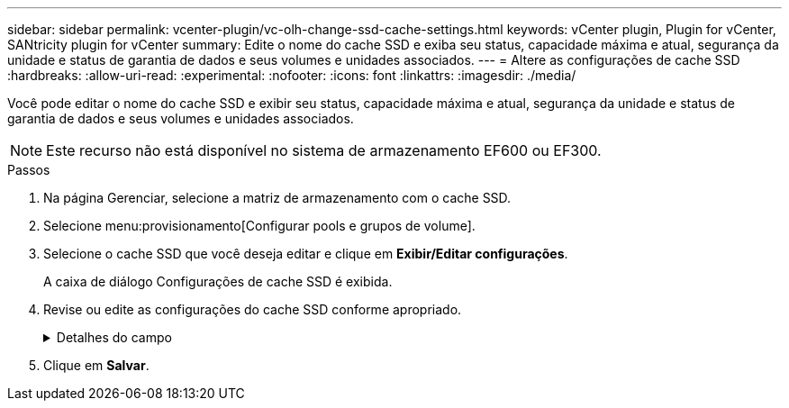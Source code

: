 ---
sidebar: sidebar 
permalink: vcenter-plugin/vc-olh-change-ssd-cache-settings.html 
keywords: vCenter plugin, Plugin for vCenter, SANtricity plugin for vCenter 
summary: Edite o nome do cache SSD e exiba seu status, capacidade máxima e atual, segurança da unidade e status de garantia de dados e seus volumes e unidades associados. 
---
= Altere as configurações de cache SSD
:hardbreaks:
:allow-uri-read: 
:experimental: 
:nofooter: 
:icons: font
:linkattrs: 
:imagesdir: ./media/


[role="lead"]
Você pode editar o nome do cache SSD e exibir seu status, capacidade máxima e atual, segurança da unidade e status de garantia de dados e seus volumes e unidades associados.


NOTE: Este recurso não está disponível no sistema de armazenamento EF600 ou EF300.

.Passos
. Na página Gerenciar, selecione a matriz de armazenamento com o cache SSD.
. Selecione menu:provisionamento[Configurar pools e grupos de volume].
. Selecione o cache SSD que você deseja editar e clique em *Exibir/Editar configurações*.
+
A caixa de diálogo Configurações de cache SSD é exibida.

. Revise ou edite as configurações do cache SSD conforme apropriado.
+
.Detalhes do campo
[%collapsible]
====
[cols="25h,~"]
|===
| Definição | Descrição 


 a| 
Nome
 a| 
Exibe o nome do cache SSD, que você pode alterar. É necessário um nome para o cache SSD.



 a| 
Caraterísticas
 a| 
Mostra o status do cache SSD. Os Estados possíveis incluem:

** Ideal
** Desconhecido
** Degradada
** Falha (Um estado com falha resulta em um evento de mel crítico.)
** Suspenso




 a| 
Capacidades
 a| 
Mostra a capacidade atual e a capacidade máxima permitida para o cache SSD. A capacidade máxima permitida para o cache SSD depende do tamanho de cache principal da controladora:

** Até 1 GiB
** 1 GiB a 2 GiB
** 2 GiB a 4 GiB
** Mais de 4 GiB




 a| 
Segurança e DA
 a| 
Mostra o status de Segurança da unidade e garantia de dados para o cache SSD.

** *Secure-Capable* --indica se o cache SSD é composto inteiramente de unidades seguras. Uma unidade com capacidade segura é uma unidade com autocriptografia que protege os dados contra acesso não autorizado.
** *Secure-enabled* -- indica se a segurança está ativada no cache SSD.
** *DA Capable* -- indica se o cache SSD é composto inteiramente de unidades compatíveis com DA. Uma unidade capaz de DA pode verificar e corrigir erros que possam ocorrer à medida que os dados são comunicados entre o host e o storage array.




 a| 
Objetos associados
 a| 
Mostra os volumes e unidades associados ao cache SSD.

|===
====
. Clique em *Salvar*.

